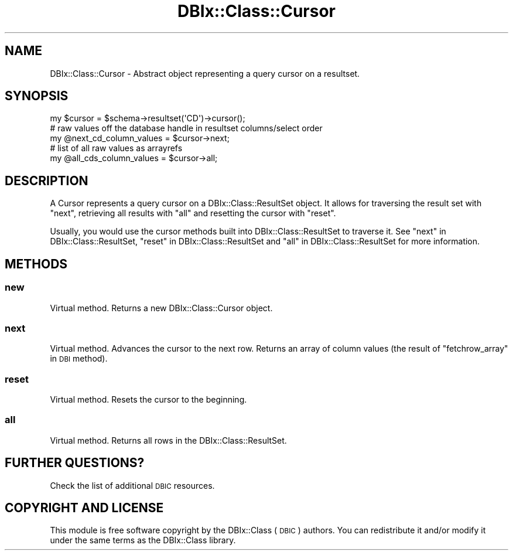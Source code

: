 .\" Automatically generated by Pod::Man 2.25 (Pod::Simple 3.20)
.\"
.\" Standard preamble:
.\" ========================================================================
.de Sp \" Vertical space (when we can't use .PP)
.if t .sp .5v
.if n .sp
..
.de Vb \" Begin verbatim text
.ft CW
.nf
.ne \\$1
..
.de Ve \" End verbatim text
.ft R
.fi
..
.\" Set up some character translations and predefined strings.  \*(-- will
.\" give an unbreakable dash, \*(PI will give pi, \*(L" will give a left
.\" double quote, and \*(R" will give a right double quote.  \*(C+ will
.\" give a nicer C++.  Capital omega is used to do unbreakable dashes and
.\" therefore won't be available.  \*(C` and \*(C' expand to `' in nroff,
.\" nothing in troff, for use with C<>.
.tr \(*W-
.ds C+ C\v'-.1v'\h'-1p'\s-2+\h'-1p'+\s0\v'.1v'\h'-1p'
.ie n \{\
.    ds -- \(*W-
.    ds PI pi
.    if (\n(.H=4u)&(1m=24u) .ds -- \(*W\h'-12u'\(*W\h'-12u'-\" diablo 10 pitch
.    if (\n(.H=4u)&(1m=20u) .ds -- \(*W\h'-12u'\(*W\h'-8u'-\"  diablo 12 pitch
.    ds L" ""
.    ds R" ""
.    ds C` ""
.    ds C' ""
'br\}
.el\{\
.    ds -- \|\(em\|
.    ds PI \(*p
.    ds L" ``
.    ds R" ''
'br\}
.\"
.\" Escape single quotes in literal strings from groff's Unicode transform.
.ie \n(.g .ds Aq \(aq
.el       .ds Aq '
.\"
.\" If the F register is turned on, we'll generate index entries on stderr for
.\" titles (.TH), headers (.SH), subsections (.SS), items (.Ip), and index
.\" entries marked with X<> in POD.  Of course, you'll have to process the
.\" output yourself in some meaningful fashion.
.ie \nF \{\
.    de IX
.    tm Index:\\$1\t\\n%\t"\\$2"
..
.    nr % 0
.    rr F
.\}
.el \{\
.    de IX
..
.\}
.\" ========================================================================
.\"
.IX Title "DBIx::Class::Cursor 3"
.TH DBIx::Class::Cursor 3 "2014-10-23" "perl v5.16.3" "User Contributed Perl Documentation"
.\" For nroff, turn off justification.  Always turn off hyphenation; it makes
.\" way too many mistakes in technical documents.
.if n .ad l
.nh
.SH "NAME"
DBIx::Class::Cursor \- Abstract object representing a query cursor on a
resultset.
.SH "SYNOPSIS"
.IX Header "SYNOPSIS"
.Vb 1
\&  my $cursor = $schema\->resultset(\*(AqCD\*(Aq)\->cursor();
\&
\&  # raw values off the database handle in resultset columns/select order
\&  my @next_cd_column_values = $cursor\->next;
\&
\&  # list of all raw values as arrayrefs
\&  my @all_cds_column_values = $cursor\->all;
.Ve
.SH "DESCRIPTION"
.IX Header "DESCRIPTION"
A Cursor represents a query cursor on a DBIx::Class::ResultSet object. It
allows for traversing the result set with \*(L"next\*(R", retrieving all results with
\&\*(L"all\*(R" and resetting the cursor with \*(L"reset\*(R".
.PP
Usually, you would use the cursor methods built into DBIx::Class::ResultSet
to traverse it. See \*(L"next\*(R" in DBIx::Class::ResultSet,
\&\*(L"reset\*(R" in DBIx::Class::ResultSet and \*(L"all\*(R" in DBIx::Class::ResultSet for more
information.
.SH "METHODS"
.IX Header "METHODS"
.SS "new"
.IX Subsection "new"
Virtual method. Returns a new DBIx::Class::Cursor object.
.SS "next"
.IX Subsection "next"
Virtual method. Advances the cursor to the next row. Returns an array of
column values (the result of \*(L"fetchrow_array\*(R" in \s-1DBI\s0 method).
.SS "reset"
.IX Subsection "reset"
Virtual method. Resets the cursor to the beginning.
.SS "all"
.IX Subsection "all"
Virtual method. Returns all rows in the DBIx::Class::ResultSet.
.SH "FURTHER QUESTIONS?"
.IX Header "FURTHER QUESTIONS?"
Check the list of additional \s-1DBIC\s0 resources.
.SH "COPYRIGHT AND LICENSE"
.IX Header "COPYRIGHT AND LICENSE"
This module is free software copyright
by the DBIx::Class (\s-1DBIC\s0) authors. You can
redistribute it and/or modify it under the same terms as the
DBIx::Class library.
